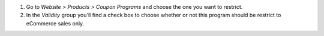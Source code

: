 #. Go to *Website > Products > Coupon Programs* and choose the one you want to restrict.
#. In the *Validity* group you'll find a check box to choose whether or not this program
   should be restrict to eCommerce sales only.
